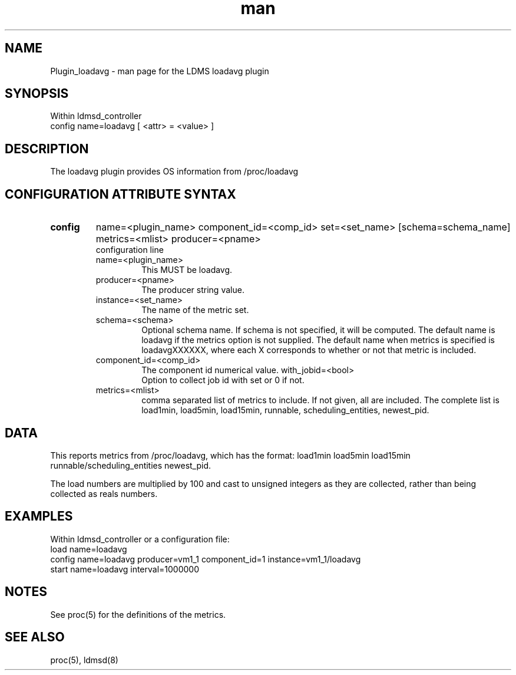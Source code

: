.\" Manpage for Plugin_loadavg
.\" Contact ovis-help@sandia.gov to correct errors or typos.
.TH man 7 "20 May 2018" "v3.4.6" "LDMS Plugin loadavg man page"

.SH NAME
Plugin_loadavg - man page for the LDMS loadavg plugin

.SH SYNOPSIS
Within ldmsd_controller
.br
config name=loadavg [ <attr> = <value> ]

.SH DESCRIPTION
The loadavg plugin provides OS information from /proc/loadavg

.SH CONFIGURATION ATTRIBUTE SYNTAX

.TP
.BR config
name=<plugin_name> component_id=<comp_id> set=<set_name> [schema=schema_name] metrics=<mlist> producer=<pname>
.br
 configuration line
.RS
.TP
name=<plugin_name>
.br
This MUST be loadavg.
.TP
producer=<pname>
.br
The producer string value.
.TP
instance=<set_name>
.br
The name of the metric set.
.TP
schema=<schema>
.br
Optional schema name. If schema is not specified, it will be computed. The default name is loadavg if the metrics
option is not supplied. The default name when metrics is specified is loadavgXXXXXX, where each X corresponds
to whether or not that metric is included.
.TP
component_id=<comp_id>
.br
The component id numerical value.
with_jobid=<bool>
.br
Option to collect job id with set or 0 if not.
.TP
metrics=<mlist>
.br
comma separated list of metrics to include. If not given, all are included. The complete list is 
load1min, load5min, load15min, runnable, scheduling_entities, newest_pid.

.RE

.SH DATA
This reports metrics from /proc/loadavg, which has the format:
load1min load5min load15min runnable/scheduling_entities newest_pid.

The load numbers are multiplied by 100 and cast to unsigned integers as they are collected, rather than
being collected as reals numbers.

.SH EXAMPLES 
.PP
Within ldmsd_controller or a configuration file:
.nf
load name=loadavg
config name=loadavg producer=vm1_1 component_id=1 instance=vm1_1/loadavg
start name=loadavg interval=1000000
.fi

.SH NOTES
.PP
See proc(5) for the definitions of the metrics. 

.SH SEE ALSO
proc(5), ldmsd(8)
